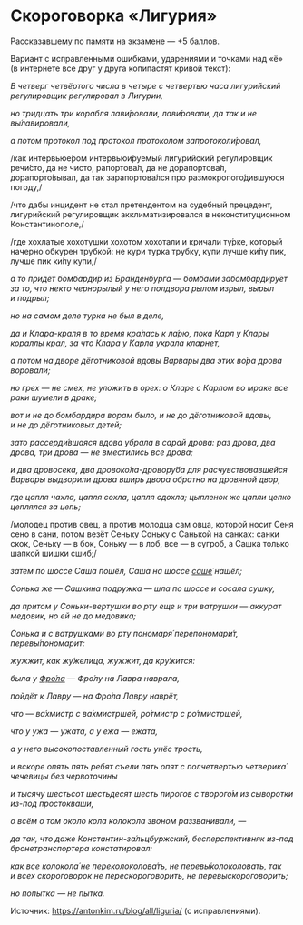* Скороговорка «Лигурия»
  :PROPERTIES:
  :CUSTOM_ID: скороговорка-лигурия
  :END:
Рассказавшему по памяти на экзамене --- +5 баллов.

Вариант с исправленными ошибками, ударениями и точками над «ё»
(в интернете все друг у друга копипастят кривой текст):

/В четверг четвёртого числа в четыре с четвертью часа лигурийский
регулировщик регулировал в Лигурии,/

/но тридцать три корабля лави́ровали, лави́ровали, да так и не
вы́лавировали,/

/а потом протокол под протокол протоколом запротоколи́ровал,/

/как интервьюе́ром интервьюи́руемый лигурийский регулировщик речи́сто,
да не чисто, рапортова́л, да не дорапортова́л, дорапорто́вывал, да так
зарапортова́лся про размокропого́дившуюся погоду,/

/что дабы инцидент не стал претендентом на судебный прецедент,
лигурийский регулировщик акклиматизировался в неконституционном
Константинополе,/

/где хохлатые хохотушки хохотом хохотали и кричали ту́рке, который
начерно обкурен трубкой: не кури турка трубку, купи лучше ки́пу пик,
лучше пик ки́пу купи,/

/а то придёт бомбарди́р из Бра́нденбурга --- бомбами забомбардиру́ет за то,
что некто чернорылый у него полдвора рылом изрыл, вырыл и подрыл;/

/но на самом деле турка не был в деле,/

/да и Клара-краля в то время кра́лась к ла́рю, пока Карл у Клары кораллы
крал, за что Клара у Карла украла кларнет,/

/а потом на дворе дёготниковой вдовы Варвары два этих во́ра дрова
воровали;/

/но грех --- не смех, не уложить в орех: о Кларе с Карлом во мраке все
раки шумели в драке;/

/вот и не до бомбардира ворам было, и не до дёготниковой вдовы,
и не до дёготниковых детей;/

/зато рассерди́вшаяся вдова убрала в сарай дрова: раз дрова, два дрова,
три дрова --- не вместились все дрова;/

/и два дровосека, два дровоко́ла-дровору́ба для расчувствовавшейся Варвары
выдворили дрова вширь двора обратно на дровяной двор,/

/где цапля чахла, цапля сохла, цапля сдохла; цыпленок же цапли цепко
цеплялся за цепь;/

/молодец против овец, а против молодца сам овца, которой носит Сеня сено
в сани, потом везёт Сеньку Соньку с Санькой на санках: санки скок,
Сеньку --- в бок, Соньку --- в лоб, все --- в сугроб, а Сашка только
шапкой шишки сшиб;/

/затем по шоссе Саша пошёл, Саша на шоссе
[[https://ru.wiktionary.org/wiki/саше][саше́]] нашёл;/

/Сонька же --- Сашкина подружка --- шла по шоссе и сосала сушку,/

/да притом у Соньки-вертушки во рту еще и три ватрушки --- аккурат
медовик, но ей не до медовика;/

/Сонька и с ватрушками во рту пономаря́ перепономари́т, перевы́пономарит:/

/жужжит, как жу́желица, жужжит, да кру́жится:/

/была у [[https://ru.wiktionary.org/wiki/Фрол][Фро́ла]] --- Фро́лу на
Лавра наврала,/

/пойдёт к Лавру --- на Фро́ла Лавру наврёт,/

/что --- ва́хмистр с ва́хмистршей, ро́тмистр с ро́тмистршей,/

/что у ужа --- ужата, а у ежа --- ежата,/

/а у него высокопоставленный гость унёс трость,/

/и вскоре опять пять ребят съели пять опят с полчетвертью четверика́
чечевицы без червоточины/

/и тысячу шестьсот шестьдесят шесть пирогов с творого́м из сыворотки
из-под простокваши,/

/о всём о том около кола колокола звоном раззванивали, ---/

/да так, что даже Константин-за́льцбуржский, бесперспективняк из-под
бронетранспортера констатировал:/

/как все колокола́ не переколоколова́ть, не перевы́колоколовать, так и всех
скороговорок не перескороговорить, не перевыскороговорить;/

/но попытка --- не пытка./

Источник: [[https://antonkim.ru/blog/all/liguria/]] (с исправлениями).
